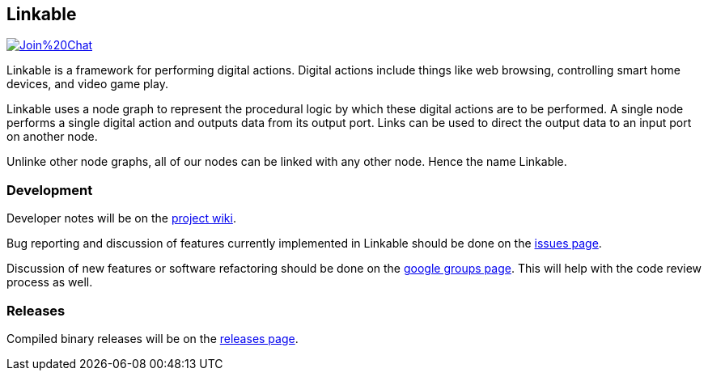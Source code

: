 == Linkable ==

image:https://badges.gitter.im/Join%20Chat.svg[link="https://gitter.im/shingotakagi/linkable?utm_source=badge&utm_medium=badge&utm_campaign=pr-badge&utm_content=badge"]

Linkable is a framework for performing digital actions. Digital actions include things like web browsing, controlling smart home devices, and video game play.

Linkable uses a node graph to represent the procedural logic by which these digital actions are to be performed. A single node performs a single digital action and outputs data from its output port. Links can be used to direct the output data to an input port on another node. 

Unlinke other node graphs, all of our nodes can be linked with any other node. Hence the name Linkable.

=== Development ===

Developer notes will be on the https://github.com/shingotakagi/linkable/wiki[project wiki].

Bug reporting and discussion of features currently implemented in Linkable should be done on the https://github.com/shingotakagi/linkable/issues[issues page].

Discussion of new features or software refactoring should be done on the https://groups.google.com/forum/#!forum/linkable[google groups page]. This will help with the code review process as well.


=== Releases ===

Compiled binary releases will be on the https://github.com/shingotakagi/linkable/releases[releases page].
